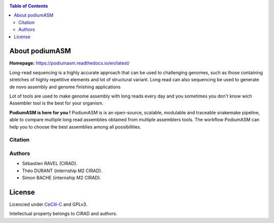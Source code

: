 .. raw:: html

   <img src="https://raw.githubusercontent.com/thdurand4/PodiumASM/main/docs/img/PodiumASM_logo.png" align="right" alt="podiumASM Logo">


|PythonVersions| |SnakemakeVersions| 


.. contents:: Table of Contents
    :depth: 2

About podiumASM
============

|readthedocs|

**Homepage:** `https://podiumasm.readthedocs.io/en/latest/ <https://podiumasm.readthedocs.io/en/latest/>`_


Long-read sequencing is a highly accurate approach that can be used to
challenging genomes, such as those containing stretches of highly 
repetitive elements and lot of structural variant. Long read can also sequencing
be used to generate de novo assembly and genome finishing applications

Lot of tools are used to make genome assembly with long reads every day
and you sometimes you don't know wich Assembler tool is the best for
your organism. 

**PodiumASM is here for you !** PodiumASM is is an open-source, scalable, modulable and traceable snakemake pipeline, able to compare multiple long read assemblies obtained from multiple assemblers tools. The workflow PodiumASM can help you to choose the best assemblies among all possibilities.

Citation
________

Authors
________

* Sébastien RAVEL (CIRAD).
* Théo DURANT (internship M2 CIRAD).
* Simon BACHE (internship M2 CIRAD).

License
=======

Licencied under `CeCill-C <http://www.cecill.info/licences/Licence_CeCILL-C_V1-en.html>`_ and GPLv3.

Intellectual property belongs to CIRAD and authors.

.. |PythonVersions| image:: https://img.shields.io/badge/python-3.7%2B-blue
   :target: https://www.python.org/downloads
.. |SnakemakeVersions| image:: https://img.shields.io/badge/snakemake-≥5.10.0-brightgreen.svg?style=flat
   :target: https://snakemake.readthedocs.io
.. |readthedocs| image:: https://pbs.twimg.com/media/E5oBxcRXoAEBSp1.png
   :target: https://workflow_kmer.readthedocs.io/en/latest/
   :width: 400px
